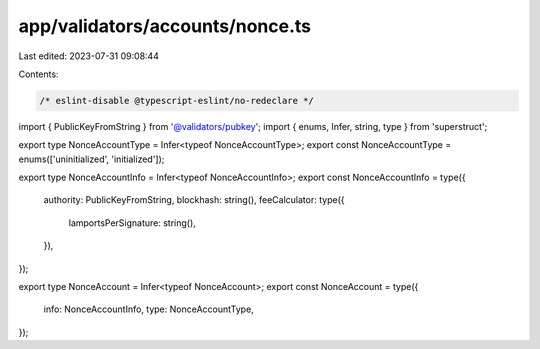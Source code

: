 app/validators/accounts/nonce.ts
================================

Last edited: 2023-07-31 09:08:44

Contents:

.. code-block:: ts

    /* eslint-disable @typescript-eslint/no-redeclare */

import { PublicKeyFromString } from '@validators/pubkey';
import { enums, Infer, string, type } from 'superstruct';

export type NonceAccountType = Infer<typeof NonceAccountType>;
export const NonceAccountType = enums(['uninitialized', 'initialized']);

export type NonceAccountInfo = Infer<typeof NonceAccountInfo>;
export const NonceAccountInfo = type({
    authority: PublicKeyFromString,
    blockhash: string(),
    feeCalculator: type({
        lamportsPerSignature: string(),
    }),
});

export type NonceAccount = Infer<typeof NonceAccount>;
export const NonceAccount = type({
    info: NonceAccountInfo,
    type: NonceAccountType,
});


